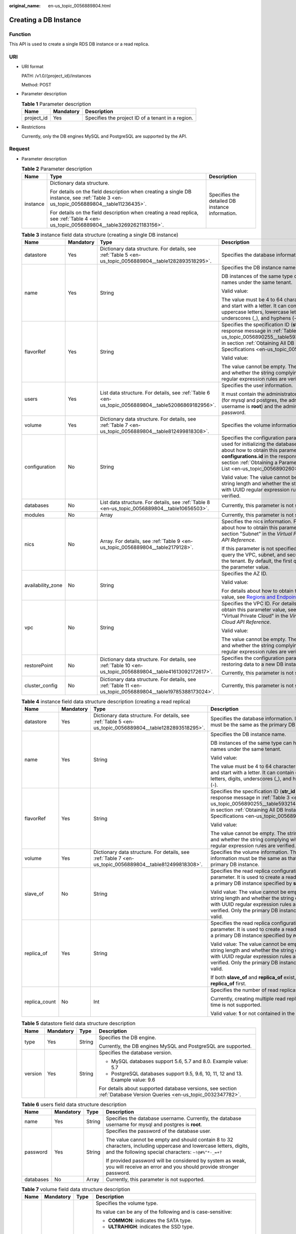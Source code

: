 :original_name: en-us_topic_0056889804.html

.. _en-us_topic_0056889804:

Creating a DB Instance
======================

Function
--------

This API is used to create a single RDS DB instance or a read replica.

URI
---

-  URI format

   PATH: /v1.0/{project_id}/instances

   Method: POST

-  Parameter description

   .. table:: **Table 1** Parameter description

      ========== ========= =================================================
      Name       Mandatory Description
      ========== ========= =================================================
      project_id Yes       Specifies the project ID of a tenant in a region.
      ========== ========= =================================================

-  Restrictions

   Currently, only the DB engines MySQL and PostgreSQL are supported by the API.

Request
-------

-  Parameter description

   .. table:: **Table 2** Parameter description

      +-----------------------+--------------------------------------------------------------------------------------------------------------------------------------+-------------------------------------------------+
      | Name                  | Type                                                                                                                                 | Description                                     |
      +=======================+======================================================================================================================================+=================================================+
      | instance              | Dictionary data structure.                                                                                                           | Specifies the detailed DB instance information. |
      |                       |                                                                                                                                      |                                                 |
      |                       | For details on the field description when creating a single DB instance, see :ref:`Table 3 <en-us_topic_0056889804__table11236435>`. |                                                 |
      |                       |                                                                                                                                      |                                                 |
      |                       | For details on the field description when creating a read replica, see :ref:`Table 4 <en-us_topic_0056889804__table32692621183156>`. |                                                 |
      +-----------------------+--------------------------------------------------------------------------------------------------------------------------------------+-------------------------------------------------+

   .. _en-us_topic_0056889804__table11236435:

   .. table:: **Table 3** instance field data structure (creating a single DB instance)

      +-------------------+-----------------+------------------------------------------------------------------------------------------------------------+-----------------------------------------------------------------------------------------------------------------------------------------------------------------------------------------------------------------------------------------------------------------------+
      | Name              | Mandatory       | Type                                                                                                       | Description                                                                                                                                                                                                                                                           |
      +===================+=================+============================================================================================================+=======================================================================================================================================================================================================================================================================+
      | datastore         | Yes             | Dictionary data structure. For details, see :ref:`Table 5 <en-us_topic_0056889804__table1282893518295>`.   | Specifies the database information.                                                                                                                                                                                                                                   |
      +-------------------+-----------------+------------------------------------------------------------------------------------------------------------+-----------------------------------------------------------------------------------------------------------------------------------------------------------------------------------------------------------------------------------------------------------------------+
      | name              | Yes             | String                                                                                                     | Specifies the DB instance name.                                                                                                                                                                                                                                       |
      |                   |                 |                                                                                                            |                                                                                                                                                                                                                                                                       |
      |                   |                 |                                                                                                            | DB instances of the same type can have same names under the same tenant.                                                                                                                                                                                              |
      |                   |                 |                                                                                                            |                                                                                                                                                                                                                                                                       |
      |                   |                 |                                                                                                            | Valid value:                                                                                                                                                                                                                                                          |
      |                   |                 |                                                                                                            |                                                                                                                                                                                                                                                                       |
      |                   |                 |                                                                                                            | The value must be 4 to 64 characters in length and start with a letter. It can contain only uppercase letters, lowercase letters, digits, underscores (_), and hyphens (-).                                                                                           |
      +-------------------+-----------------+------------------------------------------------------------------------------------------------------------+-----------------------------------------------------------------------------------------------------------------------------------------------------------------------------------------------------------------------------------------------------------------------+
      | flavorRef         | Yes             | String                                                                                                     | Specifies the specification ID (**str_id** in the response message in :ref:`Table 3 <en-us_topic_0056890255__table5932144310813>` in section :ref:`Obtaining All DB Instance Specifications <en-us_topic_0056890255>`).                                               |
      |                   |                 |                                                                                                            |                                                                                                                                                                                                                                                                       |
      |                   |                 |                                                                                                            | Valid value:                                                                                                                                                                                                                                                          |
      |                   |                 |                                                                                                            |                                                                                                                                                                                                                                                                       |
      |                   |                 |                                                                                                            | The value cannot be empty. The string length and whether the string complying with UUID regular expression rules are verified.                                                                                                                                        |
      +-------------------+-----------------+------------------------------------------------------------------------------------------------------------+-----------------------------------------------------------------------------------------------------------------------------------------------------------------------------------------------------------------------------------------------------------------------+
      | users             | Yes             | List data structure. For details, see :ref:`Table 6 <en-us_topic_0056889804__table52086869182956>`.        | Specifies the user information.                                                                                                                                                                                                                                       |
      |                   |                 |                                                                                                            |                                                                                                                                                                                                                                                                       |
      |                   |                 |                                                                                                            | It must contain the administrator username (for mysql and postgres, the administrator username is **root**) and the administrator password.                                                                                                                           |
      +-------------------+-----------------+------------------------------------------------------------------------------------------------------------+-----------------------------------------------------------------------------------------------------------------------------------------------------------------------------------------------------------------------------------------------------------------------+
      | volume            | Yes             | Dictionary data structure. For details, see :ref:`Table 7 <en-us_topic_0056889804__table812499818308>`.    | Specifies the volume information.                                                                                                                                                                                                                                     |
      +-------------------+-----------------+------------------------------------------------------------------------------------------------------------+-----------------------------------------------------------------------------------------------------------------------------------------------------------------------------------------------------------------------------------------------------------------------+
      | configuration     | No              | String                                                                                                     | Specifies the configuration parameter set used for initializing the database. For details about how to obtain this parameter value, see **configurations.id** in the response message in section :ref:`Obtaining a Parameter Template List <en-us_topic_0056890260>`. |
      |                   |                 |                                                                                                            |                                                                                                                                                                                                                                                                       |
      |                   |                 |                                                                                                            | Valid value: The value cannot be empty. The string length and whether the string complying with UUID regular expression rules are verified.                                                                                                                           |
      +-------------------+-----------------+------------------------------------------------------------------------------------------------------------+-----------------------------------------------------------------------------------------------------------------------------------------------------------------------------------------------------------------------------------------------------------------------+
      | databases         | No              | List data structure. For details, see :ref:`Table 8 <en-us_topic_0056889804__table10656503>`.              | Currently, this parameter is not supported.                                                                                                                                                                                                                           |
      +-------------------+-----------------+------------------------------------------------------------------------------------------------------------+-----------------------------------------------------------------------------------------------------------------------------------------------------------------------------------------------------------------------------------------------------------------------+
      | modules           | No              | Array                                                                                                      | Currently, this parameter is not supported.                                                                                                                                                                                                                           |
      +-------------------+-----------------+------------------------------------------------------------------------------------------------------------+-----------------------------------------------------------------------------------------------------------------------------------------------------------------------------------------------------------------------------------------------------------------------+
      | nics              | No              | Array. For details, see :ref:`Table 9 <en-us_topic_0056889804__table2179128>`.                             | Specifies the nics information. For details about how to obtain this parameter value, see section "Subnet" in the *Virtual Private Cloud API Reference*.                                                                                                              |
      |                   |                 |                                                                                                            |                                                                                                                                                                                                                                                                       |
      |                   |                 |                                                                                                            | If this parameter is not specified, RDS will query the VPC, subnet, and security group of the tenant. By default, the first query result is the parameter value.                                                                                                      |
      +-------------------+-----------------+------------------------------------------------------------------------------------------------------------+-----------------------------------------------------------------------------------------------------------------------------------------------------------------------------------------------------------------------------------------------------------------------+
      | availability_zone | No              | String                                                                                                     | Specifies the AZ ID.                                                                                                                                                                                                                                                  |
      |                   |                 |                                                                                                            |                                                                                                                                                                                                                                                                       |
      |                   |                 |                                                                                                            | Valid value:                                                                                                                                                                                                                                                          |
      |                   |                 |                                                                                                            |                                                                                                                                                                                                                                                                       |
      |                   |                 |                                                                                                            | For details about how to obtain this parameter value, see `Regions and Endpoints <https://docs.otc.t-systems.com/en-us/endpoint/index.html>`__.                                                                                                                       |
      +-------------------+-----------------+------------------------------------------------------------------------------------------------------------+-----------------------------------------------------------------------------------------------------------------------------------------------------------------------------------------------------------------------------------------------------------------------+
      | vpc               | No              | String                                                                                                     | Specifies the VPC ID. For details about how to obtain this parameter value, see section "Virtual Private Cloud" in the *Virtual Private Cloud API Reference*.                                                                                                         |
      |                   |                 |                                                                                                            |                                                                                                                                                                                                                                                                       |
      |                   |                 |                                                                                                            | Valid value:                                                                                                                                                                                                                                                          |
      |                   |                 |                                                                                                            |                                                                                                                                                                                                                                                                       |
      |                   |                 |                                                                                                            | The value cannot be empty. The string length and whether the string complying with UUID regular expression rules are verified.                                                                                                                                        |
      +-------------------+-----------------+------------------------------------------------------------------------------------------------------------+-----------------------------------------------------------------------------------------------------------------------------------------------------------------------------------------------------------------------------------------------------------------------+
      | restorePoint      | No              | Dictionary data structure. For details, see :ref:`Table 10 <en-us_topic_0056889804__table41613092172617>`. | Specifies the configuration parameter for restoring data to a new DB instance.                                                                                                                                                                                        |
      |                   |                 |                                                                                                            |                                                                                                                                                                                                                                                                       |
      |                   |                 |                                                                                                            | Currently, this parameter is not supported.                                                                                                                                                                                                                           |
      +-------------------+-----------------+------------------------------------------------------------------------------------------------------------+-----------------------------------------------------------------------------------------------------------------------------------------------------------------------------------------------------------------------------------------------------------------------+
      | cluster_config    | No              | Dictionary data structure. For details, see :ref:`Table 11 <en-us_topic_0056889804__table19785388173024>`. | Currently, this parameter is not supported.                                                                                                                                                                                                                           |
      +-------------------+-----------------+------------------------------------------------------------------------------------------------------------+-----------------------------------------------------------------------------------------------------------------------------------------------------------------------------------------------------------------------------------------------------------------------+

   .. _en-us_topic_0056889804__table32692621183156:

   .. table:: **Table 4** instance field data structure description (creating a read replica)

      +-----------------+-----------------+----------------------------------------------------------------------------------------------------------+-------------------------------------------------------------------------------------------------------------------------------------------------------------------------------------------------------------------------+
      | Name            | Mandatory       | Type                                                                                                     | Description                                                                                                                                                                                                             |
      +=================+=================+==========================================================================================================+=========================================================================================================================================================================================================================+
      | datastore       | Yes             | Dictionary data structure. For details, see :ref:`Table 5 <en-us_topic_0056889804__table1282893518295>`. | Specifies the database information. Its value must be the same as the primary DB instance.                                                                                                                              |
      +-----------------+-----------------+----------------------------------------------------------------------------------------------------------+-------------------------------------------------------------------------------------------------------------------------------------------------------------------------------------------------------------------------+
      | name            | Yes             | String                                                                                                   | Specifies the DB instance name.                                                                                                                                                                                         |
      |                 |                 |                                                                                                          |                                                                                                                                                                                                                         |
      |                 |                 |                                                                                                          | DB instances of the same type can have same names under the same tenant.                                                                                                                                                |
      |                 |                 |                                                                                                          |                                                                                                                                                                                                                         |
      |                 |                 |                                                                                                          | Valid value:                                                                                                                                                                                                            |
      |                 |                 |                                                                                                          |                                                                                                                                                                                                                         |
      |                 |                 |                                                                                                          | The value must be 4 to 64 characters in length and start with a letter. It can contain only letters, digits, underscores (_), and hyphens (-).                                                                          |
      +-----------------+-----------------+----------------------------------------------------------------------------------------------------------+-------------------------------------------------------------------------------------------------------------------------------------------------------------------------------------------------------------------------+
      | flavorRef       | Yes             | String                                                                                                   | Specifies the specification ID (**str_id** in the response message in :ref:`Table 3 <en-us_topic_0056890255__table5932144310813>` in section :ref:`Obtaining All DB Instance Specifications <en-us_topic_0056890255>`). |
      |                 |                 |                                                                                                          |                                                                                                                                                                                                                         |
      |                 |                 |                                                                                                          | Valid value:                                                                                                                                                                                                            |
      |                 |                 |                                                                                                          |                                                                                                                                                                                                                         |
      |                 |                 |                                                                                                          | The value cannot be empty. The string length and whether the string complying with UUID regular expression rules are verified.                                                                                          |
      +-----------------+-----------------+----------------------------------------------------------------------------------------------------------+-------------------------------------------------------------------------------------------------------------------------------------------------------------------------------------------------------------------------+
      | volume          | Yes             | Dictionary data structure. For details, see :ref:`Table 7 <en-us_topic_0056889804__table812499818308>`.  | Specifies the volume information. The volume information must be the same as that of the primary DB instance.                                                                                                           |
      +-----------------+-----------------+----------------------------------------------------------------------------------------------------------+-------------------------------------------------------------------------------------------------------------------------------------------------------------------------------------------------------------------------+
      | slave_of        | No              | String                                                                                                   | Specifies the read replica configuration parameter. It is used to create a read replica of a primary DB instance specified by **slave_of**.                                                                             |
      |                 |                 |                                                                                                          |                                                                                                                                                                                                                         |
      |                 |                 |                                                                                                          | Valid value: The value cannot be empty. The string length and whether the string complying with UUID regular expression rules are verified. Only the primary DB instance ID is valid.                                   |
      +-----------------+-----------------+----------------------------------------------------------------------------------------------------------+-------------------------------------------------------------------------------------------------------------------------------------------------------------------------------------------------------------------------+
      | replica_of      | Yes             | String                                                                                                   | Specifies the read replica configuration parameter. It is used to create a read replica of a primary DB instance specified by **replica_of**.                                                                           |
      |                 |                 |                                                                                                          |                                                                                                                                                                                                                         |
      |                 |                 |                                                                                                          | Valid value: The value cannot be empty. The string length and whether the string complying with UUID regular expression rules are verified. Only the primary DB instance ID is valid.                                   |
      |                 |                 |                                                                                                          |                                                                                                                                                                                                                         |
      |                 |                 |                                                                                                          | If both **slave_of** and **replica_of** exist, use **replica_of** first.                                                                                                                                                |
      +-----------------+-----------------+----------------------------------------------------------------------------------------------------------+-------------------------------------------------------------------------------------------------------------------------------------------------------------------------------------------------------------------------+
      | replica_count   | No              | Int                                                                                                      | Specifies the number of read replicas.                                                                                                                                                                                  |
      |                 |                 |                                                                                                          |                                                                                                                                                                                                                         |
      |                 |                 |                                                                                                          | Currently, creating multiple read replicas at a time is not supported.                                                                                                                                                  |
      |                 |                 |                                                                                                          |                                                                                                                                                                                                                         |
      |                 |                 |                                                                                                          | Valid value: **1** or not contained in the request.                                                                                                                                                                     |
      +-----------------+-----------------+----------------------------------------------------------------------------------------------------------+-------------------------------------------------------------------------------------------------------------------------------------------------------------------------------------------------------------------------+

   .. _en-us_topic_0056889804__table1282893518295:

   .. table:: **Table 5** datastore field data structure description

      +-----------------+-----------------+-----------------+----------------------------------------------------------------------------------------------------------------------+
      | Name            | Mandatory       | Type            | Description                                                                                                          |
      +=================+=================+=================+======================================================================================================================+
      | type            | Yes             | String          | Specifies the DB engine.                                                                                             |
      |                 |                 |                 |                                                                                                                      |
      |                 |                 |                 | Currently, the DB engines MySQL and PostgreSQL are supported.                                                        |
      +-----------------+-----------------+-----------------+----------------------------------------------------------------------------------------------------------------------+
      | version         | Yes             | String          | Specifies the database version.                                                                                      |
      |                 |                 |                 |                                                                                                                      |
      |                 |                 |                 | -  MySQL databases support 5.6, 5.7 and 8.0. Example value: 5.7                                                      |
      |                 |                 |                 | -  PostgreSQL databases support 9.5, 9.6, 10, 11, 12 and 13. Example value: 9.6                                      |
      |                 |                 |                 |                                                                                                                      |
      |                 |                 |                 | For details about supported database versions, see section :ref:`Database Version Queries <en-us_topic_0032347782>`. |
      +-----------------+-----------------+-----------------+----------------------------------------------------------------------------------------------------------------------+

   .. _en-us_topic_0056889804__table52086869182956:

   .. table:: **Table 6** users field data structure description

      +-----------------+-----------------+-----------------+----------------------------------------------------------------------------------------------------------------------------------------------------------------------------+
      | Name            | Mandatory       | Type            | Description                                                                                                                                                                |
      +=================+=================+=================+============================================================================================================================================================================+
      | name            | Yes             | String          | Specifies the database username. Currently, the database username for mysql and postgres is **root**.                                                                      |
      +-----------------+-----------------+-----------------+----------------------------------------------------------------------------------------------------------------------------------------------------------------------------+
      | password        | Yes             | String          | Specifies the password of the database user.                                                                                                                               |
      |                 |                 |                 |                                                                                                                                                                            |
      |                 |                 |                 | The value cannot be empty and should contain 8 to 32 characters, including uppercase and lowercase letters, digits, and the following special characters: ``~!@#%^*-_=+?`` |
      |                 |                 |                 |                                                                                                                                                                            |
      |                 |                 |                 | If provided password will be considered by system as weak, you will receive an error and you should provide stronger password.                                             |
      +-----------------+-----------------+-----------------+----------------------------------------------------------------------------------------------------------------------------------------------------------------------------+
      | databases       | No              | Array           | Currently, this parameter is not supported.                                                                                                                                |
      +-----------------+-----------------+-----------------+----------------------------------------------------------------------------------------------------------------------------------------------------------------------------+

   .. _en-us_topic_0056889804__table812499818308:

   .. table:: **Table 7** volume field data structure description

      +-----------------+-----------------+-----------------+---------------------------------------------------------------------------------------------------------------------------------------------------------------------------------------------------------------------------------------------------------+
      | Name            | Mandatory       | Type            | Description                                                                                                                                                                                                                                             |
      +=================+=================+=================+=========================================================================================================================================================================================================================================================+
      | type            | No              | String          | Specifies the volume type.                                                                                                                                                                                                                              |
      |                 |                 |                 |                                                                                                                                                                                                                                                         |
      |                 |                 |                 | Its value can be any of the following and is case-sensitive:                                                                                                                                                                                            |
      |                 |                 |                 |                                                                                                                                                                                                                                                         |
      |                 |                 |                 | -  **COMMON**: indicates the SATA type.                                                                                                                                                                                                                 |
      |                 |                 |                 | -  **ULTRAHIGH**: indicates the SSD type.                                                                                                                                                                                                               |
      |                 |                 |                 |                                                                                                                                                                                                                                                         |
      |                 |                 |                 | .. note::                                                                                                                                                                                                                                               |
      |                 |                 |                 |                                                                                                                                                                                                                                                         |
      |                 |                 |                 |    In the Trove API, this parameter is optional in the request. If this parameter is not contained in the request, its value is **COMMON** by default. If this parameter is specified, the volume type must be set to a value supported by the old API. |
      +-----------------+-----------------+-----------------+---------------------------------------------------------------------------------------------------------------------------------------------------------------------------------------------------------------------------------------------------------+
      | size            | Yes             | Int             | Specifies the volume size in gigabytes (GB).                                                                                                                                                                                                            |
      |                 |                 |                 |                                                                                                                                                                                                                                                         |
      |                 |                 |                 | Its value must be a multiple of 10 and the value range is from 40 GB to 4000 GB.                                                                                                                                                                        |
      |                 |                 |                 |                                                                                                                                                                                                                                                         |
      |                 |                 |                 | .. note::                                                                                                                                                                                                                                               |
      |                 |                 |                 |                                                                                                                                                                                                                                                         |
      |                 |                 |                 |    If the size is a decimal value, the system will round it down.                                                                                                                                                                                       |
      +-----------------+-----------------+-----------------+---------------------------------------------------------------------------------------------------------------------------------------------------------------------------------------------------------------------------------------------------------+

   .. _en-us_topic_0056889804__table10656503:

   .. table:: **Table 8** databases field data structure description (not supported currently)

      ============ ========= ====== ============================
      Name         Mandatory Type   Description
      ============ ========= ====== ============================
      name         Yes       String Specifies the database name.
      collate      No        String Specifies the database code.
      characterSet No        String Specifies the database code.
      ============ ========= ====== ============================

   .. _en-us_topic_0056889804__table2179128:

   .. table:: **Table 9** nics field data structure description

      +-----------------+-----------------+-----------------+---------------------------------------------------------------------------------------------------------------------------------------------------------------------------------------------------+
      | Name            | Mandatory       | Type            | Description                                                                                                                                                                                       |
      +=================+=================+=================+===================================================================================================================================================================================================+
      | net-id          | No              | String          | Specifies the subnet ID obtained from the VPC.                                                                                                                                                    |
      |                 |                 |                 |                                                                                                                                                                                                   |
      |                 |                 |                 | Valid value:                                                                                                                                                                                      |
      |                 |                 |                 |                                                                                                                                                                                                   |
      |                 |                 |                 | The value cannot be empty. The string length and whether the string complying with UUID regular expression rules are verified.                                                                    |
      |                 |                 |                 |                                                                                                                                                                                                   |
      |                 |                 |                 | .. note::                                                                                                                                                                                         |
      |                 |                 |                 |                                                                                                                                                                                                   |
      |                 |                 |                 |    RDS will query the VPC associated with the specified net-id, associate the VPC with the DB instance, and query the security group based on the VPC. Then, RDS sets the queried security group. |
      +-----------------+-----------------+-----------------+---------------------------------------------------------------------------------------------------------------------------------------------------------------------------------------------------+
      | securityGroupId | No              | String          | Valid value:                                                                                                                                                                                      |
      |                 |                 |                 |                                                                                                                                                                                                   |
      |                 |                 |                 | The value cannot be empty. The string length and whether the string complying with UUID regular expression rules are verified.                                                                    |
      +-----------------+-----------------+-----------------+---------------------------------------------------------------------------------------------------------------------------------------------------------------------------------------------------+

   .. _en-us_topic_0056889804__table41613092172617:

   .. table:: **Table 10** restorePoint field data structure description (not supported currently)

      +-----------------+-----------------+-----------------+---------------------------------------------------------------------------------------------------------------------------------------------+
      | Name            | Mandatory       | Type            | Description                                                                                                                                 |
      +=================+=================+=================+=============================================================================================================================================+
      | backupRef       | Yes             | String          | Specifies the full backup file.                                                                                                             |
      |                 |                 |                 |                                                                                                                                             |
      |                 |                 |                 | Valid value: The value cannot be empty. The string length and whether the string complying with UUID regular expression rules are verified. |
      +-----------------+-----------------+-----------------+---------------------------------------------------------------------------------------------------------------------------------------------+

   .. _en-us_topic_0056889804__table19785388173024:

   .. table:: **Table 11** cluster_config field data structure description (not supported currently)

      ==== ========= ====== =========================
      Name Mandatory Type   Description
      ==== ========= ====== =========================
      id   Yes       String Specifies the cluster ID.
      ==== ========= ====== =========================

-  Request example

   Creating a single DB instance:

   .. code-block:: text

      {
          "instance": {
              "datastore": {
                             "type": "MySQL",
                             "version": "MySQL-5.7"
                           },
              "name": "json-rack-instance",
              "flavorRef": "123",
              "users": [
                          {
                            "name": "root",
                            "password": "Demo@12345678"
                          }
                       ],
              "volume": {
                          "size": 100
                        },
              "configuration" : "ft26458f-d9f8-4cab-8fe1-cb8704fbo9bp",
              "nics":[
                      {
                       "net-id": "3226458f-d9f8-4cab-8fe1-cb8704fb9fb8",
                       "securityGroupId":"fpo6458f-d9f8-4cab-8fe1-cb8704fb9fb8"
                       }
                     ],
              "availability_zone": "az1pod1",
              "vpc":"98ik458f-d9f8-4cab-8fe1-cb8704fb9fbb"
             }
       }

   Creating a read replica:

   .. code-block:: text

      {
          "instance": {
              "datastore": {
                  "type": "MySQL",
                  "version": "MySQL-5.7"
              },
              "name": "json-rack-instance",
              "flavorRef": "123",
              "volume": {
                  "size": 100
              },
              "replica_of": "123",
              "replica_count":1
          }
      }

Normal Response
---------------

-  Parameter description

   .. table:: **Table 12** Parameter description

      +----------+---------------------------+----------------------------------------+
      | Name     | Type                      | Description                            |
      +==========+===========================+========================================+
      | instance | Dictionary data structure | Indicates the DB instance information. |
      +----------+---------------------------+----------------------------------------+

   .. table:: **Table 13** instance field data structure description

      +-----------+-----------------------------------------------------------------------------------------------------------+------------------------------------------------------------------------------------------------------------------------------------------------------------------------+
      | Name      | Type                                                                                                      | Description                                                                                                                                                            |
      +===========+===========================================================================================================+========================================================================================================================================================================+
      | status    | String                                                                                                    | Indicates the DB instance status.                                                                                                                                      |
      +-----------+-----------------------------------------------------------------------------------------------------------+------------------------------------------------------------------------------------------------------------------------------------------------------------------------+
      | updated   | String                                                                                                    | Indicates the DB instance updated time.                                                                                                                                |
      +-----------+-----------------------------------------------------------------------------------------------------------+------------------------------------------------------------------------------------------------------------------------------------------------------------------------+
      | name      | String                                                                                                    | Instances the DB instance name. When a single DB instance is created, its name is automatically added with the suffix "_node0", for example, rds-test-openstack_node0. |
      +-----------+-----------------------------------------------------------------------------------------------------------+------------------------------------------------------------------------------------------------------------------------------------------------------------------------+
      | links     | List data structure. For details, see :ref:`Table 14 <en-us_topic_0056889804__table35796249181358>`.      | Indicates the DB instance information link.                                                                                                                            |
      +-----------+-----------------------------------------------------------------------------------------------------------+------------------------------------------------------------------------------------------------------------------------------------------------------------------------+
      | created   | String                                                                                                    | Indicates the DB instance creation time.                                                                                                                               |
      +-----------+-----------------------------------------------------------------------------------------------------------+------------------------------------------------------------------------------------------------------------------------------------------------------------------------+
      | id        | String                                                                                                    | Indicates the DB instance ID.                                                                                                                                          |
      +-----------+-----------------------------------------------------------------------------------------------------------+------------------------------------------------------------------------------------------------------------------------------------------------------------------------+
      | volume    | Dictionary data structure. For details, see :ref:`Table 15 <en-us_topic_0056889804__table5589436418437>`. | Indicates the DB instance volume information.                                                                                                                          |
      +-----------+-----------------------------------------------------------------------------------------------------------+------------------------------------------------------------------------------------------------------------------------------------------------------------------------+
      | flavor    | Dictionary data structure. For details, see :ref:`Table 16 <en-us_topic_0056889804__table4806207618447>`. | Indicates the DB instance specifications.                                                                                                                              |
      +-----------+-----------------------------------------------------------------------------------------------------------+------------------------------------------------------------------------------------------------------------------------------------------------------------------------+
      | datastore | Dictionary data structure. For details, see :ref:`Table 17 <en-us_topic_0056889804__table629209691859>`.  | Indicates the DB engine information.                                                                                                                                   |
      +-----------+-----------------------------------------------------------------------------------------------------------+------------------------------------------------------------------------------------------------------------------------------------------------------------------------+

   .. _en-us_topic_0056889804__table35796249181358:

   .. table:: **Table 14** links field data structure description

      ==== ====== ================================================
      Name Type   Description
      ==== ====== ================================================
      href String Indicates the link address. Its value is **""**.
      rel  String Its value is **self** or **bookmark**.
      ==== ====== ================================================

   .. _en-us_topic_0056889804__table5589436418437:

   .. table:: **Table 15** volume field data structure description

      ==== ==== ================================
      Name Type Description
      ==== ==== ================================
      size Int  Indicates the volume size in GB.
      ==== ==== ================================

   .. _en-us_topic_0056889804__table4806207618447:

   .. table:: **Table 16** flavor field data structure description

      +-------+------------------------------------------------------------------------------------------------------+-----------------------------------------------+
      | Name  | Type                                                                                                 | Description                                   |
      +=======+======================================================================================================+===============================================+
      | id    | String                                                                                               | Indicates the specification ID.               |
      +-------+------------------------------------------------------------------------------------------------------+-----------------------------------------------+
      | links | List data structure. For details, see :ref:`Table 14 <en-us_topic_0056889804__table35796249181358>`. | Indicates the DB instance specification link. |
      +-------+------------------------------------------------------------------------------------------------------+-----------------------------------------------+

   .. _en-us_topic_0056889804__table629209691859:

   .. table:: **Table 17** datastore field data structure description

      ======= ====== =====================================================
      Name    Type   Description
      ======= ====== =====================================================
      type    String Indicates the DB engine.
      version String Indicates the database version, such as MySQL-5.6.33.
      ======= ====== =====================================================

-  Response example

   .. code-block:: text

      {
        "instance": {
          "status": "BUILD",
          "updated": "2017-05-06T05:55:03",
          "name": "creat-trove-instance-28-MySQL-1-1",
          "links": [
            {
              "href": "",
              "rel": "self"
            },
            {
              "href": "",
              "rel": "bookmark"
            }
          ],
          "created": "2017-05-06T05:55:03",
          "id": "c90c1234-f687-462a-a6bd-cec35919c096",
          "volume": {
            "size": 100
          },
          "flavor": {
            "id": "99001234-dfc2-4418-b224-fea05d358ce3",
            "links": [
              {
                "href": "",
                "rel": "self"
              },
              {
                "href": "",
                "rel": "bookmark"
              }
            ]
          },
          "datastore": {
            "type": "MySQL",
            "version": "MySQL-5.7"
          }
        }
      }

Abnormal Response
-----------------

For details, see :ref:`Abnormal Request Results <en-us_topic_0032488197>`.
